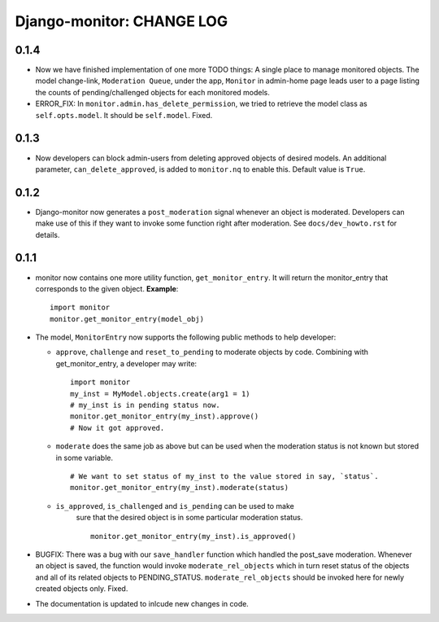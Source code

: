 ==========================
Django-monitor: CHANGE LOG
==========================

0.1.4
======

* Now we have finished implementation of one more TODO things: A single place
  to manage monitored objects. The model change-link, ``Moderation Queue``,
  under the app, ``Monitor`` in admin-home page leads user to a page listing
  the counts of pending/challenged objects for each monitored models.

* ERROR_FIX: In ``monitor.admin.has_delete_permission``, we tried to retrieve
  the model class as ``self.opts.model``. It should be ``self.model``. Fixed.

0.1.3
======

* Now developers can block admin-users from deleting approved objects of
  desired models. An additional parameter, ``can_delete_approved``, is added
  to ``monitor.nq`` to enable this. Default value is ``True``.

0.1.2
=====

* Django-monitor now generates a ``post_moderation`` signal whenever an object
  is moderated. Developers can make use of this if they want to invoke some
  function right after moderation. See ``docs/dev_howto.rst`` for details.

0.1.1
======

* monitor now contains one more utility function, ``get_monitor_entry``.
  It will return the monitor_entry that corresponds to the given object.
  **Example**: ::

    import monitor
    monitor.get_monitor_entry(model_obj)

* The model, ``MonitorEntry`` now supports the following public methods to
  help developer:

  + ``approve``, ``challenge`` and ``reset_to_pending`` to moderate objects
    by code.  Combining with get_monitor_entry, a developer may write: ::

      import monitor
      my_inst = MyModel.objects.create(arg1 = 1)
      # my_inst is in pending status now.
      monitor.get_monitor_entry(my_inst).approve()
      # Now it got approved.

  + ``moderate`` does the same job as above but can be used when the moderation
    status is not known but stored in some variable. ::

      # We want to set status of my_inst to the value stored in say, `status`.
      monitor.get_monitor_entry(my_inst).moderate(status)

  + ``is_approved``, ``is_challenged`` and ``is_pending`` can be used to make
      sure that the desired object is in some particular moderation status. ::

        monitor.get_monitor_entry(my_inst).is_approved()

* BUGFIX: There was a bug with our ``save_handler`` function which handled the
  post_save moderation. Whenever an object is saved, the function would invoke
  ``moderate_rel_objects`` which in turn reset status of the objects and all of
  its related objects to PENDING_STATUS. ``moderate_rel_objects`` should be
  invoked here for newly created objects only. Fixed.

* The documentation is updated to inlcude new changes in code.

